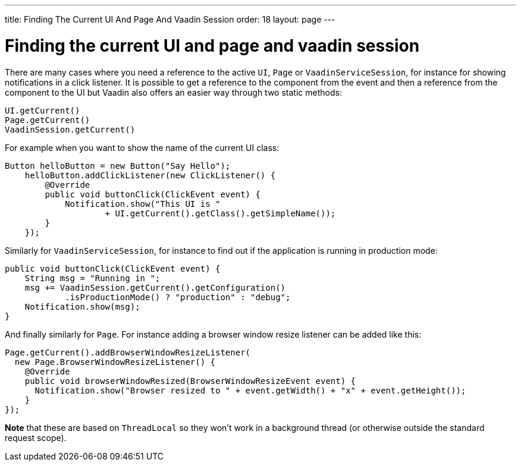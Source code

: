 ---
title: Finding The Current UI And Page And Vaadin Session
order: 18
layout: page
---

[[finding-the-current-ui-and-page-and-vaadin-session]]
= Finding the current UI and page and vaadin session

There are many cases where you need a reference to the active `UI`, `Page`
or `VaadinServiceSession`, for instance for showing notifications in a
click listener. It is possible to get a reference to the component from
the event and then a reference from the component to the UI but Vaadin
also offers an easier way through two static methods:

[source,java]
....
UI.getCurrent()
Page.getCurrent()
VaadinSession.getCurrent()
....

For example when you want to show the name of the current UI class:

[source,java]
....
Button helloButton = new Button("Say Hello");
    helloButton.addClickListener(new ClickListener() {
        @Override
        public void buttonClick(ClickEvent event) {
            Notification.show("This UI is "
                    + UI.getCurrent().getClass().getSimpleName());
        }
    });
....

Similarly for `VaadinServiceSession`, for instance to find out if the
application is running in production mode:

[source,java]
....
public void buttonClick(ClickEvent event) {
    String msg = "Running in ";
    msg += VaadinSession.getCurrent().getConfiguration()
            .isProductionMode() ? "production" : "debug";
    Notification.show(msg);
}
....

And finally similarly for `Page`. For instance adding a browser window
resize listener can be added like this:

[source,java]
....
Page.getCurrent().addBrowserWindowResizeListener(
  new Page.BrowserWindowResizeListener() {
    @Override
    public void browserWindowResized(BrowserWindowResizeEvent event) {
      Notification.show("Browser resized to " + event.getWidth() + "x" + event.getHeight());
    }
});
....

*Note* that these are based on `ThreadLocal` so they won't work in a
background thread (or otherwise outside the standard request scope).
